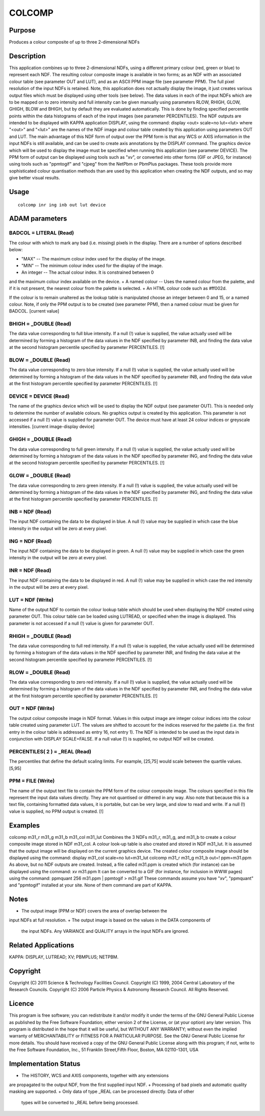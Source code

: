 

COLCOMP
=======


Purpose
~~~~~~~
Produces a colour composite of up to three 2-dimensional NDFs


Description
~~~~~~~~~~~
This application combines up to three 2-dimensional NDFs, using a
different primary colour (red, green or blue) to represent each NDF.
The resulting colour composite image is available in two forms; as an
NDF with an associated colour table (see parameter OUT and LUT), and
as an ASCII PPM image file (see parameter PPM). The full pixel
resolution of the input NDFs is retained. Note, this application does
not actually display the image, it just creates various output files
which must be displayed using other tools (see below).
The data values in each of the input NDFs which are to be mapped on to
zero intensity and full intensity can be given manually using
parameters RLOW, RHIGH, GLOW, GHIGH, BLOW and BHIGH, but by default
they are evaluated automatically. This is done by finding specified
percentile points within the data histograms of each of the input
images (see parameter PERCENTILES).
The NDF outputs are intended to be displayed with KAPPA application
DISPLAY, using the command:
display <out> scale=no lut=<lut>
where "<out>" and "<lut>" are the names of the NDF image and colour
table created by this application using parameters OUT and LUT. The
main advantage of this NDF form of output over the PPM form is that
any WCS or AXIS information in the input NDFs is still available, and
can be used to create axis annotations by the DISPLAY command. The
graphics device which will be used to display the image must be
specified when running this application (see parameter DEVICE).
The PPM form of output can be displayed using tools such as "xv", or
converted into other forms (GIF or JPEG, for instance) using tools
such as "ppmtogif" and "cjpeg" from the NetPbm or PbmPlus packages.
These tools provide more sophisticated colour quantisation methods
than are used by this application when creating the NDF outputs, and
so may give better visual results.


Usage
~~~~~


::

    
       colcomp inr ing inb out lut device
       



ADAM parameters
~~~~~~~~~~~~~~~



BADCOL = LITERAL (Read)
```````````````````````
The colour with which to mark any bad (i.e. missing) pixels in the
display. There are a number of options described below:


+ "MAX" -- The maximum colour index used for the display of the image.
+ "MIN" -- The minimum colour index used for the display of the image.
+ An integer -- The actual colour index. It is constrained between 0
and the maximum colour index available on the device.
+ A named colour -- Uses the named colour from the palette, and if it
is not present, the nearest colour from the palette is selected.
+ An HTML colour code such as \#ff002d.

If the colour is to remain unaltered as the lookup table is
manipulated choose an integer between 0 and 15, or a named colour.
Note, if only the PPM output is to be created (see parameter PPM),
then a named colour must be given for BADCOL. [current value]



BHIGH = _DOUBLE (Read)
``````````````````````
The data value corresponding to full blue intensity. If a null (!)
value is supplied, the value actually used will be determined by
forming a histogram of the data values in the NDF specified by
parameter INB, and finding the data value at the second histogram
percentile specified by parameter PERCENTILES. [!]



BLOW = _DOUBLE (Read)
`````````````````````
The data value corresponding to zero blue intensity. If a null (!)
value is supplied, the value actually used will be determined by
forming a histogram of the data values in the NDF specified by
parameter INB, and finding the data value at the first histogram
percentile specified by parameter PERCENTILES. [!]



DEVICE = DEVICE (Read)
``````````````````````
The name of the graphics device which will be used to display the NDF
output (see parameter OUT). This is needed only to determine the
number of available colours. No graphics output is created by this
application. This parameter is not accessed if a null (!) value is
supplied for parameter OUT. The device must have at least 24 colour
indices or greyscale intensities. [current image-display device]



GHIGH = _DOUBLE (Read)
``````````````````````
The data value corresponding to full green intensity. If a null (!)
value is supplied, the value actually used will be determined by
forming a histogram of the data values in the NDF specified by
parameter ING, and finding the data value at the second histogram
percentile specified by parameter PERCENTILES. [!]



GLOW = _DOUBLE (Read)
`````````````````````
The data value corresponding to zero green intensity. If a null (!)
value is supplied, the value actually used will be determined by
forming a histogram of the data values in the NDF specified by
parameter ING, and finding the data value at the first histogram
percentile specified by parameter PERCENTILES. [!]



INB = NDF (Read)
````````````````
The input NDF containing the data to be displayed in blue. A null (!)
value may be supplied in which case the blue intensity in the output
will be zero at every pixel.



ING = NDF (Read)
````````````````
The input NDF containing the data to be displayed in green. A null (!)
value may be supplied in which case the green intensity in the output
will be zero at every pixel.



INR = NDF (Read)
````````````````
The input NDF containing the data to be displayed in red. A null (!)
value may be supplied in which case the red intensity in the output
will be zero at every pixel.



LUT = NDF (Write)
`````````````````
Name of the output NDF to contain the colour lookup table which should
be used when displaying the NDF created using parameter OUT. This
colour table can be loaded using LUTREAD, or specified when the image
is displayed. This parameter is not accessed if a null (!) value is
given for parameter OUT.



RHIGH = _DOUBLE (Read)
``````````````````````
The data value corresponding to full red intensity. If a null (!)
value is supplied, the value actually used will be determined by
forming a histogram of the data values in the NDF specified by
parameter INR, and finding the data value at the second histogram
percentile specified by parameter PERCENTILES. [!]



RLOW = _DOUBLE (Read)
`````````````````````
The data value corresponding to zero red intensity. If a null (!)
value is supplied, the value actually used will be determined by
forming a histogram of the data values in the NDF specified by
parameter INR, and finding the data value at the first histogram
percentile specified by parameter PERCENTILES. [!]



OUT = NDF (Write)
`````````````````
The output colour composite image in NDF format. Values in this output
image are integer colour indices into the colour table created using
parameter LUT. The values are shifted to account for the indices
reserved for the palette (i.e. the first entry in the colour table is
addressed as entry 16, not entry 1). The NDF is intended to be used as
the input data in conjunction with DISPLAY SCALE=FALSE. If a null
value (!) is supplied, no output NDF will be created.



PERCENTILES( 2 ) = _REAL (Read)
```````````````````````````````
The percentiles that define the default scaling limits. For example,
[25,75] would scale between the quartile values. [5,95]



PPM = FILE (Write)
``````````````````
The name of the output text file to contain the PPM form of the colour
composite image. The colours specified in this file represent the
input data values directly. They are not quantised or dithered in any
way. Also note that because this is a text file, containing formatted
data values, it is portable, but can be very large, and slow to read
and write. If a null (!) value is supplied, no PPM output is created.
[!]



Examples
~~~~~~~~
colcomp m31_r m31_g m31_b m31_col m31_lut
Combines the 3 NDFs m31_r, m31_g, and m31_b to create a colour
composite image stored in NDF m31_col. A colour look-up table is also
created and stored in NDF m31_lut. It is assumed that the output image
will be displayed on the current graphics device. The created colour
composite image should be displayed using the command:
display m31_col scale=no lut=m31_lut
colcomp m31_r m31_g m31_b out=! ppm=m31.ppm
As above, but no NDF outputs are created. Instead, a file called
m31.ppm is created which (for instance) can be displayed using the
command:
xv m31.ppm
It can be converted to a GIF (for instance, for inclusion in WWW
pages) using the command:
ppmquant 256 m31.ppm | ppmtogif > m31.gif
These commands assume you have "xv", "ppmquant" and "ppmtogif"
installed at your site. None of them command are part of KAPPA.



Notes
~~~~~


+ The output image (PPM or NDF) covers the area of overlap between the
input NDFs at full resolution.
+ The output image is based on the values in the DATA components of
  the input NDFs. Any VARIANCE and QUALITY arrays in the input NDFs are
  ignored.




Related Applications
~~~~~~~~~~~~~~~~~~~~
KAPPA: DISPLAY, LUTREAD; XV; PBMPLUS; NETPBM.


Copyright
~~~~~~~~~
Copyright (C) 2011 Science & Technology Facilities Council. Copyright
(C) 1999, 2004 Central Laboratory of the Research Councils. Copyright
(C) 2006 Particle Physics & Astronomy Research Council. All Rights
Reserved.


Licence
~~~~~~~
This program is free software; you can redistribute it and/or modify
it under the terms of the GNU General Public License as published by
the Free Software Foundation; either version 2 of the License, or (at
your option) any later version.
This program is distributed in the hope that it will be useful, but
WITHOUT ANY WARRANTY; without even the implied warranty of
MERCHANTABILITY or FITNESS FOR A PARTICULAR PURPOSE. See the GNU
General Public License for more details.
You should have received a copy of the GNU General Public License
along with this program; if not, write to the Free Software
Foundation, Inc., 51 Franklin Street,Fifth Floor, Boston, MA
02110-1301, USA


Implementation Status
~~~~~~~~~~~~~~~~~~~~~


+ The HISTORY, WCS and AXIS components, together with any extensions
are propagated to the output NDF, from the first supplied input NDF.
+ Processing of bad pixels and automatic quality masking are
supported.
+ Only data of type _REAL can be processed directly. Data of other
  types will be converted to _REAL before being processed.




